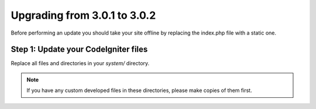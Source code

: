 #############################
Upgrading from 3.0.1 to 3.0.2
#############################

Before performing an update you should take your site offline by
replacing the index.php file with a static one.

Step 1: Update your CodeIgniter files
=====================================

Replace all files and directories in your *system/* directory.

.. note:: If you have any custom developed files in these directories,
	please make copies of them first.
